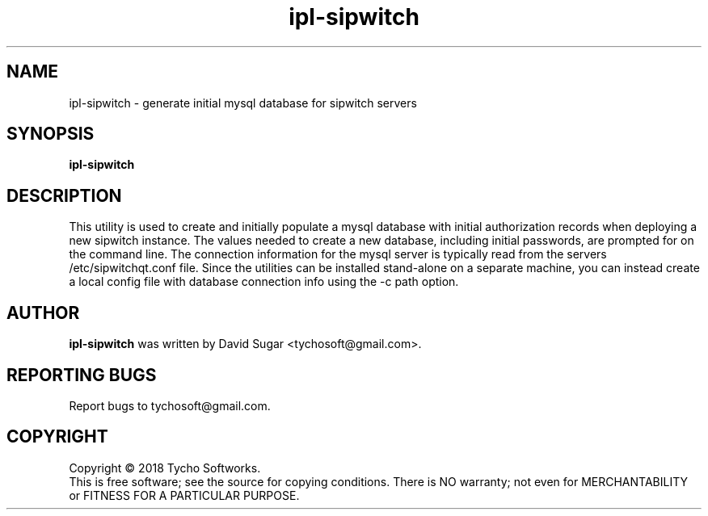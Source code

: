 .\" ipl-sipwtch - generate initial mysql database for sipwitch servers
.\" Copyright (C) 2018 Tycho Softworks
.\"
.\" This manual page is free software; you can redistribute it and/or modify
.\" it under the terms of the GNU General Public License as published by
.\" the Free Software Foundation; either version 3 of the License, or
.\" (at your option) any later version.
.\"
.\" This program is distributed in the hope that it will be useful,
.\" but WITHOUT ANY WARRANTY; without even the implied warranty of
.\" MERCHANTABILITY or FITNESS FOR A PARTICULAR PURPOSE.  See the
.\" GNU General Public License for more details.
.\"
.\" You should have received a copy of the GNU General Public License
.\" along with this program; if not, write to the Free Software
.\" Foundation, Inc.,59 Temple Place - Suite 330, Boston, MA 02111-1307, USA.
.\"
.\" This manual page is written especially for Debian GNU/Linux.
.\"
.TH ipl-sipwitch "1" "January 2018" "SipWitchQt" "Tycho Softworks"
.SH NAME
ipl-sipwitch \- generate initial mysql database for sipwitch servers
.SH SYNOPSIS
.B ipl-sipwitch
.br
.SH DESCRIPTION
This utility is used to create and initially populate a mysql database with
initial authorization records when deploying a new sipwitch instance.  The
values needed to create a new database, including initial passwords, are
prompted for on the command line. The connection information for the mysql
server is typically read from the servers /etc/sipwitchqt.conf file.  Since the
utilities can be installed stand-alone on a separate machine, you can instead 
create a local config file with database connection info using the -c path option.
.SH AUTHOR
.B ipl-sipwitch
was written by David Sugar <tychosoft@gmail.com>.
.SH "REPORTING BUGS"
Report bugs to tychosoft@gmail.com.
.SH COPYRIGHT
Copyright \(co 2018 Tycho Softworks.
.br
This is free software; see the source for copying conditions.  There is NO
warranty; not even for MERCHANTABILITY or FITNESS FOR A PARTICULAR
PURPOSE.

